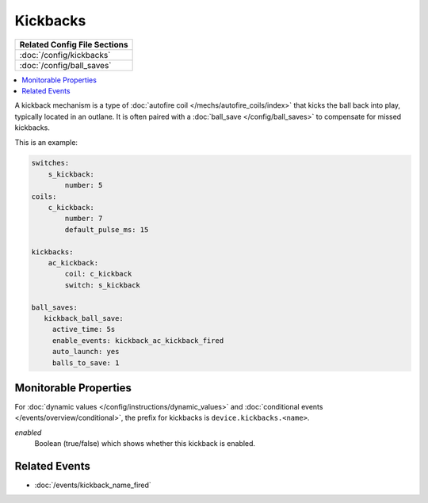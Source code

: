 Kickbacks
=========

+------------------------------------------------------------------------------+
| Related Config File Sections                                                 |
+==============================================================================+
| :doc:`/config/kickbacks`                                                     |
+------------------------------------------------------------------------------+
| :doc:`/config/ball_saves`                                                    |
+------------------------------------------------------------------------------+

.. contents::
   :local:

A kickback mechanism is a type of :doc:`autofire coil </mechs/autofire_coils/index>`
that kicks the ball back into play, typically located in an outlane.
It is often paired with a :doc:`ball_save </config/ball_saves>` to compensate for
missed kickbacks.

This is an example:

.. code-block:: mpf-config

   switches:
       s_kickback:
           number: 5
   coils:
       c_kickback:
           number: 7
           default_pulse_ms: 15

   kickbacks:
       ac_kickback:
           coil: c_kickback
           switch: s_kickback

   ball_saves:
      kickback_ball_save:
        active_time: 5s
        enable_events: kickback_ac_kickback_fired
        auto_launch: yes
        balls_to_save: 1


Monitorable Properties
----------------------

For :doc:`dynamic values </config/instructions/dynamic_values>` and
:doc:`conditional events </events/overview/conditional>`,
the prefix for kickbacks is ``device.kickbacks.<name>``.

*enabled*
   Boolean (true/false) which shows whether this kickback is enabled.

Related Events
--------------
* :doc:`/events/kickback_name_fired`
